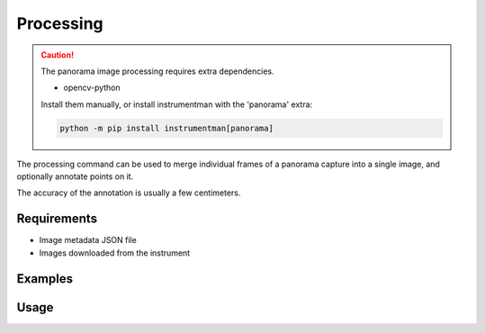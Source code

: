 Processing
==========

.. caution::
    :class: warning

    The panorama image processing requires extra dependencies.

    - opencv-python

    Install them manually, or install instrumentman with the 'panorama' extra:

    .. code-block:: shell
        
        python -m pip install instrumentman[panorama]

The processing command can be used to merge individual frames of a panorama
capture into a single image, and optionally annotate points on it.

The accuracy of the annotation is usually a few centimeters.

Requirements
------------

- Image metadata JSON file
- Images downloaded from the instrument

Examples
--------

.. code-block:: shell
    :caption: Merging images

    iman process panorama metadata.json merged_panorama.jpg panorama*.jpg


.. code-block:: shell
    :caption: Merging images and annotating points

    iman process panorama --annotate points.csv --fontsize 50 metadata.json merged_panorama.jpg panorama*.jpg

.. code-block:: shell
    :caption: Merging full sphere panorama with downscaling to fit into OpenCV limits

    iman process panorama --scale 2000 metadata.json merged_panorama.jpg panorama*.jpg

.. code-block:: text
    :caption: Example points file for annotations (with the optional label column present)

    P0001,1.0,1.0,0.0,BENCHMARK
    P0002,1.0,2.0,1.0,BENCHMARK
    P0003,1.0,2.0,3.0,TOPO

Usage
-----

.. click:: instrumentman.panorama:cli_calc
    :prog: iman process panorama
